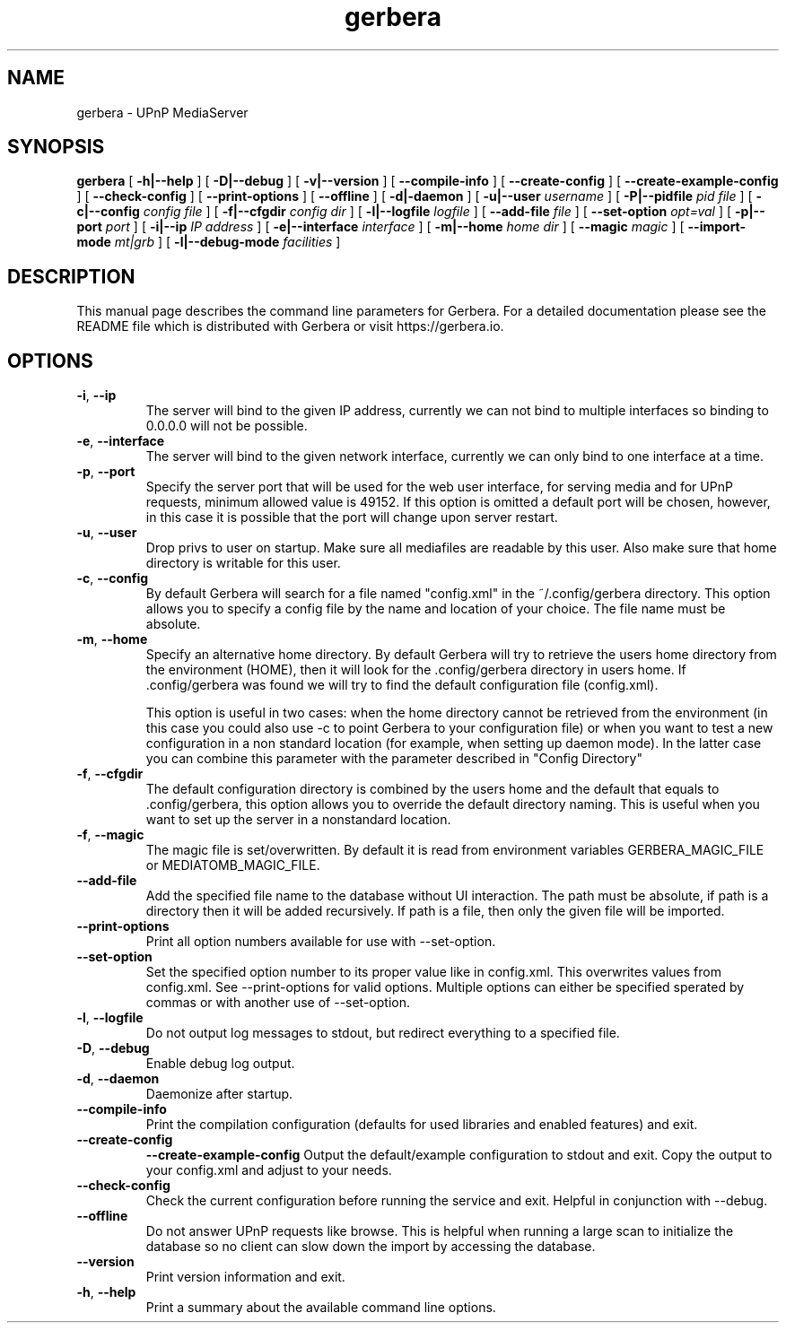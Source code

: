 '\" -*- coding: us-ascii -*-
.if \n(.g .ds T< \\FC
.if \n(.g .ds T> \\F[\n[.fam]]
.de URL
\\$2 \(la\\$1\(ra\\$3
..
.if \n(.g .mso www.tmac
.TH gerbera 1 2021-11-04 "" ""
.SH NAME
gerbera \- UPnP MediaServer
.SH SYNOPSIS
'nh
.fi
.ad l
\fBgerbera\fR \kx
.if (\nx>(\n(.l/2)) .nr x (\n(.l/5)
'in \n(.iu+\nxu
[
\fB-h|--help\fR
] [
\fB-D|--debug\fR
] [
\fB-v|--version\fR
] [
\fB--compile-info\fR
] [
\fB--create-config\fR
] [
\fB--create-example-config\fR
] [
\fB--check-config\fR
] [
\fB--print-options\fR
] [
\fB--offline\fR
] [
\fB-d|-daemon\fR
] [
\fB-u|--user \fIusername\fB
\fR] [
\fB-P|--pidfile \fIpid file\fB
\fR] [
\fB-c|--config \fIconfig file\fB
\fR] [
\fB-f|--cfgdir \fIconfig dir\fB
\fR] [
\fB-l|--logfile \fIlogfile\fB
\fR] [
\fB--add-file \fIfile\fB
\fR] [
\fB--set-option \fIopt=val\fB
\fR] [
\fB-p|--port \fIport\fB
\fR] [
\fB-i|--ip \fIIP address\fB
\fR] [
\fB-e|--interface \fIinterface\fB
\fR] [
\fB-m|--home \fIhome dir\fB
\fR] [
\fB--magic \fImagic\fB
\fR] [
\fB--import-mode \fImt|grb\fB
\fR] [
\fB-l|--debug-mode \fIfacilities\fB
\fR]
'in \n(.iu-\nxu
.ad b
'hy
.SH DESCRIPTION
This manual page describes the command line parameters for
Gerbera. For a detailed documentation please see the README file which
is distributed with Gerbera or visit https://gerbera.io.
.SH OPTIONS
.TP
\*(T<\fB\-i\fR\*(T>, \*(T<\fB\-\-ip\fR\*(T>
The server will bind to the given IP address, currently we can not bind to
multiple interfaces so binding to 0.0.0.0 will not be possible.
.TP
\*(T<\fB\-e\fR\*(T>, \*(T<\fB\-\-interface\fR\*(T>
The server will bind to the given network interface, currently we can only bind
to one interface at a time.
.TP
\*(T<\fB\-p\fR\*(T>, \*(T<\fB\-\-port\fR\*(T>
Specify the server port that will be used for the web user interface, for
serving media and for UPnP requests, minimum allowed value is 49152. If this
option is omitted a default port will be chosen, however, in this case it is
possible that the port will change upon server restart.
.TP
\*(T<\fB\-u\fR\*(T>, \*(T<\fB\-\-user\fR\*(T>
Drop privs to user on startup. Make sure all mediafiles are readable by this user.
Also make sure that home directory is writable for this user.
.TP
\*(T<\fB\-c\fR\*(T>, \*(T<\fB\-\-config\fR\*(T>
By default Gerbera will search for a file named "config.xml" in the ~/.config/gerbera directory.
This option allows you to specify a config file by the
name and location of your choice. The file name must be absolute.
.TP
\*(T<\fB\-m\fR\*(T>, \*(T<\fB\-\-home\fR\*(T>
Specify an alternative home directory. By default Gerbera will try to
retrieve the users home directory from the environment (HOME), then it will look for
the .config/gerbera directory in users home. If .config/gerbera was found we will try to find
the default configuration file (config.xml).

This option is useful in two cases: when the home directory cannot be
retrieved from the environment (in this case you could also use -c to point
Gerbera to your configuration file) or when you want to test a new
configuration in a non standard location (for example, when setting up daemon
mode). In the latter case you can combine this parameter with the parameter
described in "Config Directory"
.TP
\*(T<\fB\-f\fR\*(T>, \*(T<\fB\-\-cfgdir\fR\*(T>
The default configuration directory is combined by the users home and the
default that equals to .config/gerbera, this option allows you to override the
default directory naming. This is useful when you want to set up the server in a
nonstandard location.
.TP
\*(T<\fB\-f\fR\*(T>, \*(T<\fB\-\-magic\fR\*(T>
The magic file is set/overwritten. By default it is read from environment variables GERBERA_MAGIC_FILE or MEDIATOMB_MAGIC_FILE.
.TP
\*(T<\fB\-\-add\-file\fR\*(T>
Add the specified file name to the database without UI
interaction. The path must be absolute, if path is a directory then it will be
added recursively. If path is a file, then only the given file will be
imported.
.TP
\*(T<\fB\-\-print\-options\fR\*(T>
Print all option numbers available for use with --set-option.
.TP
\*(T<\fB\-\-set\-option\fR\*(T>
Set the specified option number to its proper value like in config.xml. This overwrites
values from config.xml. See --print-options for valid options.
Multiple options can either be specified sperated by commas or
with another use of --set-option.
.TP
\*(T<\fB\-l\fR\*(T>, \*(T<\fB\-\-logfile\fR\*(T>
Do not output log messages to stdout, but redirect everything to a specified
file.
.TP
\*(T<\fB\-D\fR\*(T>, \*(T<\fB\-\-debug\fR\*(T>
Enable debug log output.
.TP
\*(T<\fB\-d\fR\*(T>, \*(T<\fB\-\-daemon\fR\*(T>
Daemonize after startup.
.TP
\*(T<\fB\-\-compile\-info\fR\*(T>
Print the compilation configuration (defaults for used libraries and enabled features) and exit.
.TP
\*(T<\fB\-\-create\-config\fR\*(T>
\*(T<\fB\-\-create\-example\-config\fR\*(T>
Output the default/example configuration to stdout and exit.
Copy the output to your config.xml and adjust to your needs.
.TP
\*(T<\fB\-\-check\-config\fR\*(T>
Check the current configuration before running the service and exit. Helpful in conjunction with --debug.
.TP
\*(T<\fB\-\-offline\fR\*(T>
Do not answer UPnP requests like browse. This is helpful when running a large scan to initialize
the database so no client can slow down the import by accessing the database.
.TP
\*(T<\fB\-\-version\fR\*(T>
Print version information and exit.
.TP
\*(T<\fB\-h\fR\*(T>, \*(T<\fB\-\-help\fR\*(T>
Print a summary about the available command line options.
